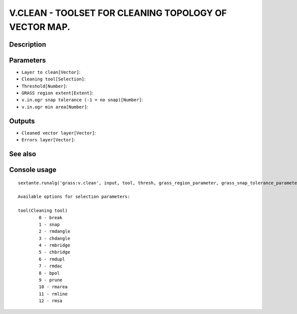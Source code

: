 V.CLEAN - TOOLSET FOR CLEANING TOPOLOGY OF VECTOR MAP.
======================================================

Description
-----------

Parameters
----------

- ``Layer to clean[Vector]``:
- ``Cleaning tool[Selection]``:
- ``Threshold[Number]``:
- ``GRASS region extent[Extent]``:
- ``v.in.ogr snap tolerance (-1 = no snap)[Number]``:
- ``v.in.ogr min area[Number]``:

Outputs
-------

- ``Cleaned vector layer[Vector]``:
- ``Errors layer[Vector]``:

See also
---------


Console usage
-------------


::

	sextante.runalg('grass:v.clean', input, tool, thresh, grass_region_parameter, grass_snap_tolerance_parameter, grass_min_area_parameter, output, error)

	Available options for selection parameters:

	tool(Cleaning tool)
		0 - break
		1 - snap
		2 - rmdangle
		3 - chdangle
		4 - rmbridge
		5 - chbridge
		6 - rmdupl
		7 - rmdac
		8 - bpol
		9 - prune
		10 - rmarea
		11 - rmline
		12 - rmsa
